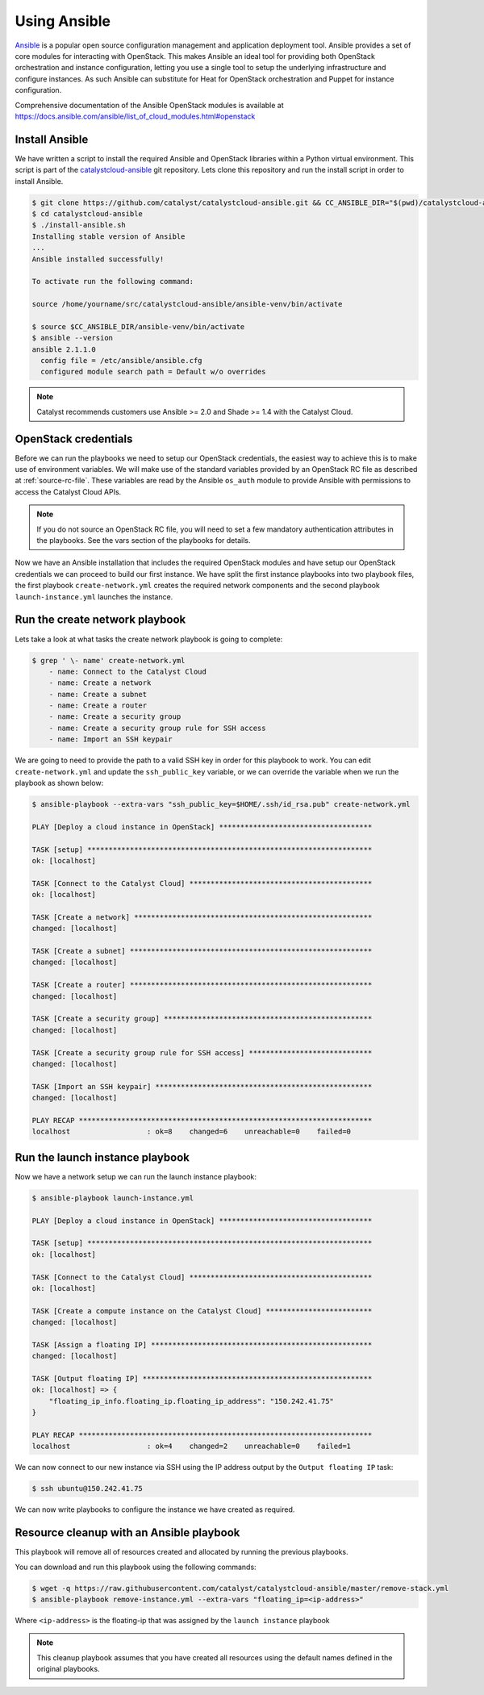 .. _launching-your-first-instance-using-ansible:

*******************************************
Using Ansible
*******************************************

`Ansible`_ is a popular open source configuration management and application
deployment tool. Ansible provides a set of core modules for interacting with
OpenStack. This makes Ansible an ideal tool for providing both OpenStack
orchestration and instance configuration, letting you use a single tool to
setup the underlying infrastructure and configure instances. As such Ansible
can substitute for Heat for OpenStack orchestration and Puppet for instance
configuration.

.. _Ansible: http://www.ansible.com/

Comprehensive documentation of the Ansible OpenStack modules is available at
https://docs.ansible.com/ansible/list_of_cloud_modules.html#openstack

Install Ansible
===============

We have written a script to install the required Ansible and OpenStack
libraries within a Python virtual environment. This script is part of the
`catalystcloud-ansible`_ git repository. Lets clone this repository and run the
install script in order to install Ansible.

.. _catalystcloud-ansible: https://github.com/catalyst/catalystcloud-ansible

.. code-block:: bash

 $ git clone https://github.com/catalyst/catalystcloud-ansible.git && CC_ANSIBLE_DIR="$(pwd)/catalystcloud-ansible" && echo $CC_ANSIBLE_DIR
 $ cd catalystcloud-ansible
 $ ./install-ansible.sh
 Installing stable version of Ansible
 ...
 Ansible installed successfully!

 To activate run the following command:

 source /home/yourname/src/catalystcloud-ansible/ansible-venv/bin/activate

 $ source $CC_ANSIBLE_DIR/ansible-venv/bin/activate
 $ ansible --version
 ansible 2.1.1.0
   config file = /etc/ansible/ansible.cfg
   configured module search path = Default w/o overrides

.. note::

  Catalyst recommends customers use Ansible >= 2.0 and Shade >= 1.4 with the
  Catalyst Cloud.

OpenStack credentials
=====================

Before we can run the playbooks we need to setup our OpenStack credentials, the
easiest way to achieve this is to make use of environment variables. We will
make use of the standard variables provided by an OpenStack RC file as
described at :ref:`source-rc-file`. These variables are read by the Ansible
``os_auth`` module to provide Ansible with permissions to access the Catalyst
Cloud APIs.

.. note::

 If you do not source an OpenStack RC file, you will need to set a few
 mandatory authentication attributes in the playbooks. See the vars section of
 the playbooks for details.

Now we have an Ansible installation that includes the required OpenStack
modules and have setup our OpenStack credentials we can proceed to build our
first instance. We have split the first instance playbooks into two playbook
files, the first playbook ``create-network.yml`` creates the required network
components and the second playbook ``launch-instance.yml`` launches the
instance.

Run the create network playbook
===============================

Lets take a look at what tasks the create network playbook is going to
complete:

.. code-block:: bash

 $ grep ' \- name' create-network.yml
     - name: Connect to the Catalyst Cloud
     - name: Create a network
     - name: Create a subnet
     - name: Create a router
     - name: Create a security group
     - name: Create a security group rule for SSH access
     - name: Import an SSH keypair

We are going to need to provide the path to a valid SSH key in order for this
playbook to work. You can edit ``create-network.yml`` and update the
``ssh_public_key`` variable, or we can override the variable when we run the
playbook as shown below:

.. code-block:: bash

 $ ansible-playbook --extra-vars "ssh_public_key=$HOME/.ssh/id_rsa.pub" create-network.yml

 PLAY [Deploy a cloud instance in OpenStack] ************************************

 TASK [setup] *******************************************************************
 ok: [localhost]

 TASK [Connect to the Catalyst Cloud] *******************************************
 ok: [localhost]

 TASK [Create a network] ********************************************************
 changed: [localhost]

 TASK [Create a subnet] *********************************************************
 changed: [localhost]

 TASK [Create a router] *********************************************************
 changed: [localhost]

 TASK [Create a security group] *************************************************
 changed: [localhost]

 TASK [Create a security group rule for SSH access] *****************************
 changed: [localhost]

 TASK [Import an SSH keypair] ***************************************************
 changed: [localhost]

 PLAY RECAP *********************************************************************
 localhost                  : ok=8    changed=6    unreachable=0    failed=0


Run the launch instance playbook
================================

Now we have a network setup we can run the launch instance playbook:

.. code-block:: bash

 $ ansible-playbook launch-instance.yml

 PLAY [Deploy a cloud instance in OpenStack] ************************************

 TASK [setup] *******************************************************************
 ok: [localhost]

 TASK [Connect to the Catalyst Cloud] *******************************************
 ok: [localhost]

 TASK [Create a compute instance on the Catalyst Cloud] *************************
 changed: [localhost]

 TASK [Assign a floating IP] ****************************************************
 changed: [localhost]

 TASK [Output floating IP] ******************************************************
 ok: [localhost] => {
     "floating_ip_info.floating_ip.floating_ip_address": "150.242.41.75"
 }

 PLAY RECAP *********************************************************************
 localhost                  : ok=4    changed=2    unreachable=0    failed=1

We can now connect to our new instance via SSH using the IP address output by
the ``Output floating IP`` task:

.. code-block:: bash

 $ ssh ubuntu@150.242.41.75

We can now write playbooks to configure the instance we have created as
required.


Resource cleanup with an Ansible playbook
=========================================

This playbook will remove all of resources created and allocated by running
the previous playbooks.

You can download and run this playbook using the following commands:

.. code-block:: bash

 $ wget -q https://raw.githubusercontent.com/catalyst/catalystcloud-ansible/master/remove-stack.yml
 $ ansible-playbook remove-instance.yml --extra-vars "floating_ip=<ip-address>"

Where ``<ip-address>`` is the floating-ip that was assigned by the ``launch
instance`` playbook

.. note::

 This cleanup playbook assumes that you have created all resources using the
 default names defined in the original playbooks.
